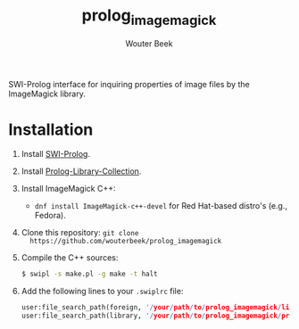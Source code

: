#+TITLE: prolog_imagemagick
#+AUTHOR: Wouter Beek

SWI-Prolog interface for inquiring properties of image files by the
ImageMagick library.

* Installation

  1. Install [[http://www.swi-prolog.org][SWI-Prolog]].
  2. Install [[https://github.com/wouterbeek.com/Prolog-Library-Collection][Prolog-Library-Collection]].
  3. Install ImageMagick C++:

     - ~dnf install ImageMagick-c++-devel~ for Red Hat-based distro's
       (e.g., Fedora).

  4. Clone this repository: ~git clone
     https://github.com/wouterbeek/prolog_imagemagick~
  5. Compile the C++ sources:

     #+BEGIN_SRC sh
     $ swipl -s make.pl -g make -t halt
     #+END_SRC

  6. Add the following lines to your ~.swiplrc~ file:

     #+BEGIN_SRC prolog
     user:file_search_path(foreign, '/your/path/to/prolog_imagemagick/lib/x86_64-linux').
     user:file_search_path(library, '/your/path/to/prolog_imagemagick/prolog').
     #+END_SRC
